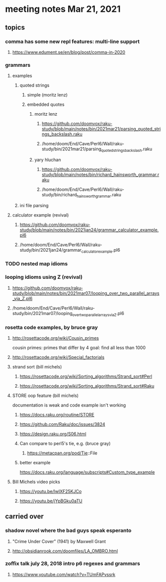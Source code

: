 * meeting notes Mar 21, 2021
** topics
*** comma has some new repl features: multi-line support
**** https://www.edument.se/en/blog/post/comma-in-2020
*** grammars
**** examples 
***** quoted strings
****** simple (moritz lenz)
****** embedded quotes
******* moritz lenz 
******** https://github.com/doomvox/raku-study/blob/main/notes/bin/2021mar21/parsing_quoted_strings_backslash.raku
******** /home/doom/End/Cave/Perl6/Wall/raku-study/bin/2021mar21/parsing_quoted_strings_backslash.raku
******* yary hluchan
******** https://github.com/doomvox/raku-study/blob/main/notes/bin/richard_hainsworth_grammar.raku
******** /home/doom/End/Cave/Perl6/Wall/raku-study/bin/richard_hainsworth_grammar.raku
***** ini file parsing
**** calculator example (revival)
***** https://github.com/doomvox/raku-study/blob/main/notes/bin/2021jan24/grammar_calculator_example.pl6
***** /home/doom/End/Cave/Perl6/Wall/raku-study/bin/2021jan24/grammar_calculator_example.pl6
*** TODO nested map idioms 
*** looping idioms using Z (revival)
**** https://github.com/doomvox/raku-study/blob/main/notes/bin/2021mar07/looping_over_two_parallel_arrays_via_Z.pl6
**** /home/doom/End/Cave/Perl6/Wall/raku-study/bin/2021mar07/looping_over_two_parallel_arrays_via_Z.pl6

*** rosetta code examples, by bruce gray
**** http://rosettacode.org/wiki/Cousin_primes 
cousin primes: primes that differ by 4
goal: find all less than 1000
**** http://rosettacode.org/wiki/Special_factorials

**** strand sort (bill michels)
***** https://rosettacode.org/wiki/Sorting_algorithms/Strand_sort#Perl
***** https://rosettacode.org/wiki/Sorting_algorithms/Strand_sort#Raku

**** STORE oop feature (bill michels)
documentation is weak and code example isn't working
***** https://docs.raku.org/routine/STORE
***** https://github.com/Raku/doc/issues/3824
***** https://design.raku.org/S06.html
***** Can compare to perl5's tie, e.g. (bruce gray)
****** https://metacpan.org/pod/Tie::File
***** better example
https://docs.raku.org/language/subscripts#Custom_type_example

**** Bill Michels video picks
***** https://youtu.be/lwIXF25KJCo
***** https://youtu.be/jYpBGku0aTU

** carried over
*** shadow novel where the bad guys speak esperanto
****  "Crime Under Cover" (1941) by Maxwell Grant
****  http://obsidianrook.com/doomfiles/LA_OMBRO.html

*** zoffix talk july 28, 2018 intro p6 regexes and grammars
**** https://www.youtube.com/watch?v=TUmFAPvssrk
